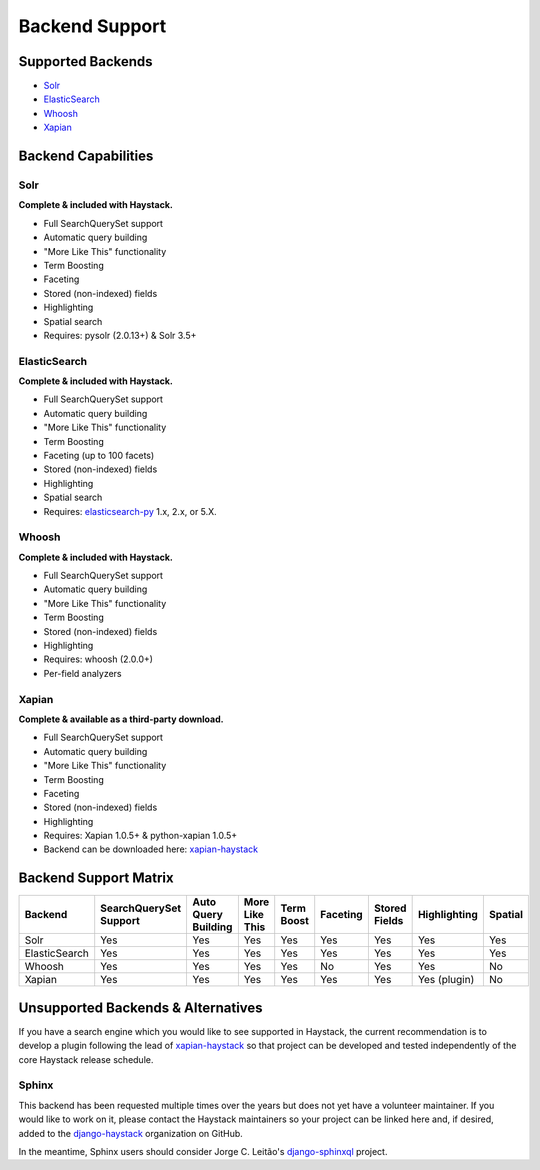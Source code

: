 .. _ref-backend-support:

===============
Backend Support
===============


Supported Backends
==================

* Solr_
* ElasticSearch_
* Whoosh_
* Xapian_

.. _Solr: http://lucene.apache.org/solr/
.. _ElasticSearch: http://elasticsearch.org/
.. _Whoosh: https://github.com/mchaput/whoosh/
.. _Xapian: http://xapian.org/


Backend Capabilities
====================

Solr
----

**Complete & included with Haystack.**

* Full SearchQuerySet support
* Automatic query building
* "More Like This" functionality
* Term Boosting
* Faceting
* Stored (non-indexed) fields
* Highlighting
* Spatial search
* Requires: pysolr (2.0.13+) & Solr 3.5+

ElasticSearch
-------------

**Complete & included with Haystack.**

* Full SearchQuerySet support
* Automatic query building
* "More Like This" functionality
* Term Boosting
* Faceting (up to 100 facets)
* Stored (non-indexed) fields
* Highlighting
* Spatial search
* Requires: `elasticsearch-py <https://pypi.python.org/pypi/elasticsearch>`_ 1.x, 2.x, or 5.X.

Whoosh
------

**Complete & included with Haystack.**

* Full SearchQuerySet support
* Automatic query building
* "More Like This" functionality
* Term Boosting
* Stored (non-indexed) fields
* Highlighting
* Requires: whoosh (2.0.0+)
* Per-field analyzers

Xapian
------

**Complete & available as a third-party download.**

* Full SearchQuerySet support
* Automatic query building
* "More Like This" functionality
* Term Boosting
* Faceting
* Stored (non-indexed) fields
* Highlighting
* Requires: Xapian 1.0.5+ & python-xapian 1.0.5+
* Backend can be downloaded here: `xapian-haystack <http://github.com/notanumber/xapian-haystack/>`__

Backend Support Matrix
======================

+----------------+------------------------+---------------------+----------------+------------+----------+---------------+--------------+---------+
| Backend        | SearchQuerySet Support | Auto Query Building | More Like This | Term Boost | Faceting | Stored Fields | Highlighting | Spatial |
+================+========================+=====================+================+============+==========+===============+==============+=========+
| Solr           | Yes                    | Yes                 | Yes            | Yes        | Yes      | Yes           | Yes          | Yes     |
+----------------+------------------------+---------------------+----------------+------------+----------+---------------+--------------+---------+
| ElasticSearch  | Yes                    | Yes                 | Yes            | Yes        | Yes      | Yes           | Yes          | Yes     |
+----------------+------------------------+---------------------+----------------+------------+----------+---------------+--------------+---------+
| Whoosh         | Yes                    | Yes                 | Yes            | Yes        | No       | Yes           | Yes          | No      |
+----------------+------------------------+---------------------+----------------+------------+----------+---------------+--------------+---------+
| Xapian         | Yes                    | Yes                 | Yes            | Yes        | Yes      | Yes           | Yes (plugin) | No      |
+----------------+------------------------+---------------------+----------------+------------+----------+---------------+--------------+---------+


Unsupported Backends & Alternatives
===================================

If you have a search engine which you would like to see supported in Haystack, the current recommendation is
to develop a plugin following the lead of `xapian-haystack <https://pypi.python.org/pypi/xapian-haystack>`_ so
that project can be developed and tested independently of the core Haystack release schedule.

Sphinx
------

This backend has been requested multiple times over the years but does not yet have a volunteer maintainer. If
you would like to work on it, please contact the Haystack maintainers so your project can be linked here and,
if desired, added to the `django-haystack <https://github.com/django-haystack/>`_ organization on GitHub.

In the meantime, Sphinx users should consider Jorge C. Leitão's
`django-sphinxql <https://github.com/jorgecarleitao/django-sphinxql>`_ project.
